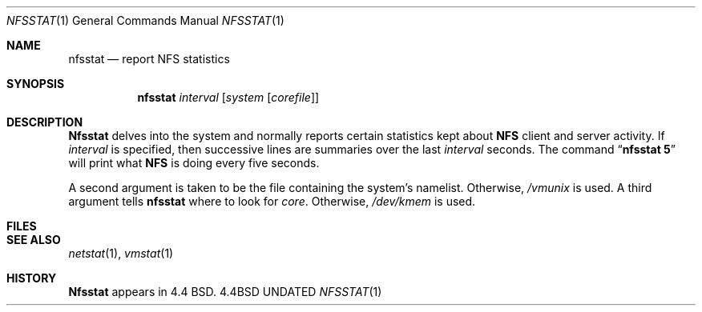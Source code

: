 .\" Copyright (c) 1989, 1990 The Regents of the University of California.
.\" All rights reserved.
.\"
.\" %sccs.include.redist.man%
.\"
.\"     @(#)nfsstat.1	5.3 (Berkeley) %G%
.\"
.Dd 
.Dt NFSSTAT 1
.Os BSD 4.4
.Sh NAME
.Nm nfsstat
.Nd report NFS statistics
.Sh SYNOPSIS
.Nm nfsstat
.Ob
.Ar interval
.Op Ar system Op Ar corefile
.Oe
.Sh DESCRIPTION
.Nm Nfsstat
delves into the system and normally reports certain statistics kept about
.Li NFS
client and server activity.
If
.Ar interval
is specified, then successive lines are summaries over the last
.Ar interval
seconds.
The command
.Dq Li nfsstat 5
will print what
.Li NFS
is doing every five seconds.
.Pp
A second argument is taken
to be the file containing the system's namelist.
Otherwise,
.Pa /vmunix
is used.
A third argument tells
.Nm nfsstat
where to look for
.Pa core  .
Otherwise,
.Pa /dev/kmem
is used.
.Sh FILES
.Dw /dev/kmem
.Di L
.Dp Pa /dev/kmem
.Dp Pa /vmunix
.Dp
.Sh SEE ALSO
.Xr netstat  1  ,
.Xr vmstat  1
.Sh HISTORY
.Nm Nfsstat
appears in 4.4 BSD.
